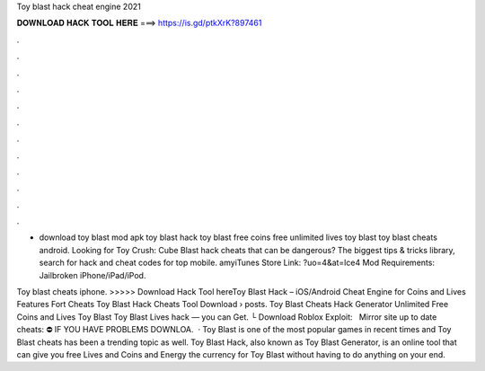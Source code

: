 Toy blast hack cheat engine 2021



𝐃𝐎𝐖𝐍𝐋𝐎𝐀𝐃 𝐇𝐀𝐂𝐊 𝐓𝐎𝐎𝐋 𝐇𝐄𝐑𝐄 ===> https://is.gd/ptkXrK?897461



.



.



.



.



.



.



.



.



.



.



.



.

- download toy blast mod apk toy blast hack toy blast free coins free unlimited lives toy blast toy blast cheats android. Looking for Toy Crush: Cube Blast hack cheats that can be dangerous? The biggest tips & tricks library, search for hack and cheat codes for top mobile. amyiTunes Store Link: ?uo=4&at=lce4 Mod Requirements: Jailbroken iPhone/iPad/iPod.

Toy blast cheats iphone. >>>>> Download Hack Tool hereToy Blast Hack – iOS/Android Cheat Engine for Coins and Lives Features Fort Cheats Toy Blast Hack Cheats Tool Download   › posts. Toy Blast Cheats Hack Generator Unlimited Free Coins and Lives Toy Blast Toy Blast Lives hack — you can Get. └ Download Roblox Exploit:  ️ ️ ️Mirror site up to date cheats:  ⛔️ IF YOU HAVE PROBLEMS DOWNLOA.  · Toy Blast is one of the most popular games in recent times and Toy Blast cheats has been a trending topic as well. Toy Blast Hack, also known as Toy Blast Generator, is an online tool that can give you free Lives and Coins and Energy the currency for Toy Blast without having to do anything on your end.
